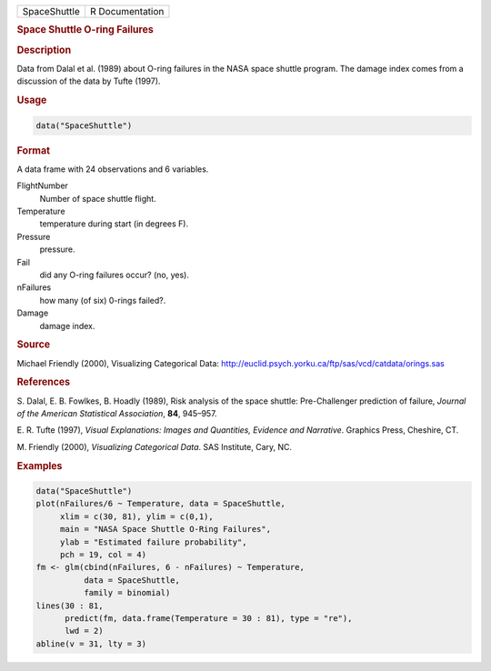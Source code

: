 .. container::

   ============ ===============
   SpaceShuttle R Documentation
   ============ ===============

   .. rubric:: Space Shuttle O-ring Failures
      :name: SpaceShuttle

   .. rubric:: Description
      :name: description

   Data from Dalal et al. (1989) about O-ring failures in the NASA space
   shuttle program. The damage index comes from a discussion of the data
   by Tufte (1997).

   .. rubric:: Usage
      :name: usage

   .. code:: R

      data("SpaceShuttle")

   .. rubric:: Format
      :name: format

   A data frame with 24 observations and 6 variables.

   FlightNumber
      Number of space shuttle flight.

   Temperature
      temperature during start (in degrees F).

   Pressure
      pressure.

   Fail
      did any O-ring failures occur? (no, yes).

   nFailures
      how many (of six) 0-rings failed?.

   Damage
      damage index.

   .. rubric:: Source
      :name: source

   Michael Friendly (2000), Visualizing Categorical Data:
   http://euclid.psych.yorku.ca/ftp/sas/vcd/catdata/orings.sas

   .. rubric:: References
      :name: references

   S. Dalal, E. B. Fowlkes, B. Hoadly (1989), Risk analysis of the space
   shuttle: Pre-Challenger prediction of failure, *Journal of the
   American Statistical Association*, **84**, 945–957.

   E. R. Tufte (1997), *Visual Explanations: Images and Quantities,
   Evidence and Narrative*. Graphics Press, Cheshire, CT.

   M. Friendly (2000), *Visualizing Categorical Data*. SAS Institute,
   Cary, NC.

   .. rubric:: Examples
      :name: examples

   .. code:: R

      data("SpaceShuttle")
      plot(nFailures/6 ~ Temperature, data = SpaceShuttle,
           xlim = c(30, 81), ylim = c(0,1),
           main = "NASA Space Shuttle O-Ring Failures",
           ylab = "Estimated failure probability",
           pch = 19, col = 4)
      fm <- glm(cbind(nFailures, 6 - nFailures) ~ Temperature,
                data = SpaceShuttle,
                family = binomial)
      lines(30 : 81,
            predict(fm, data.frame(Temperature = 30 : 81), type = "re"),
            lwd = 2)
      abline(v = 31, lty = 3)
